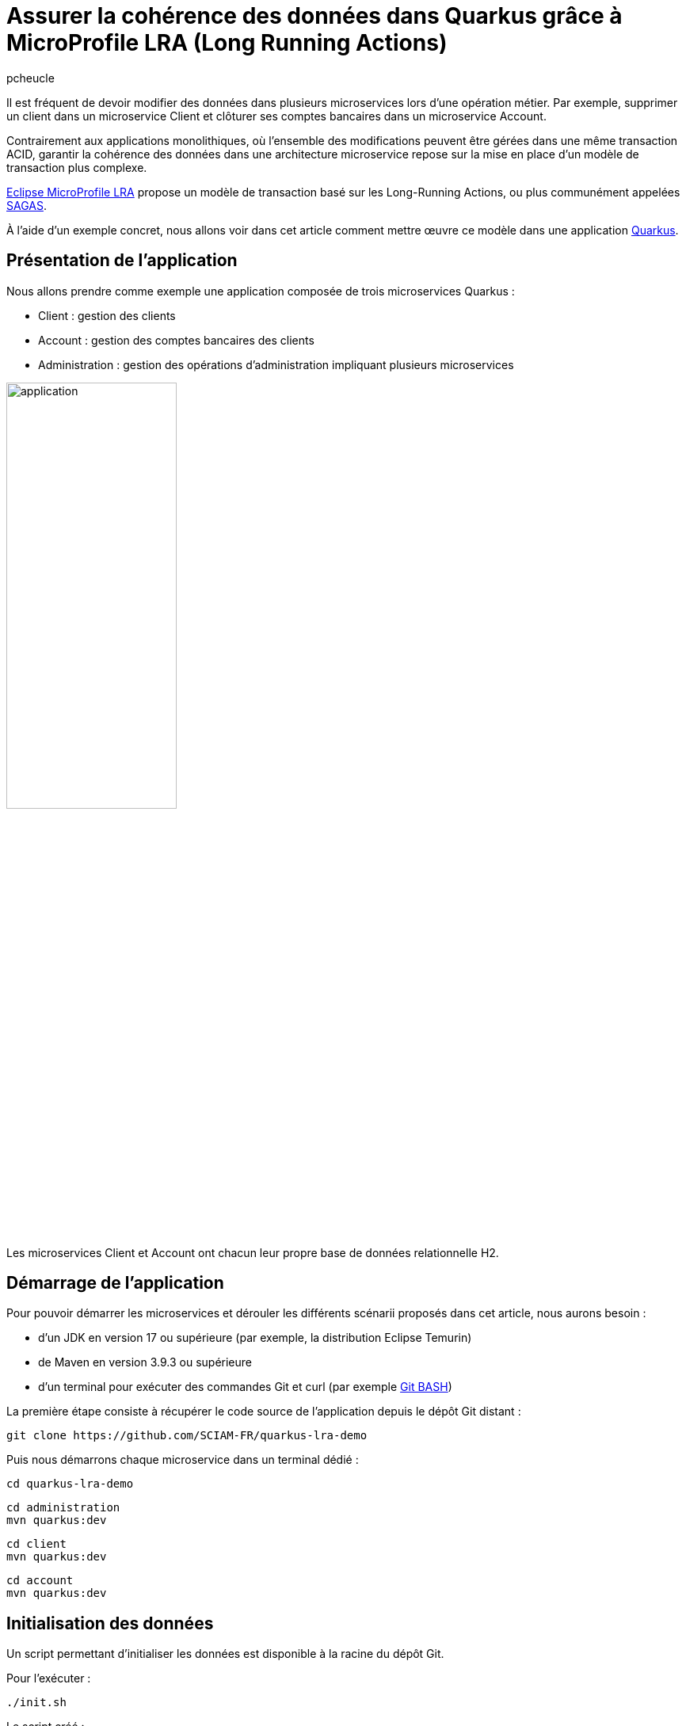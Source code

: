 = Assurer la cohérence des données dans Quarkus grâce à MicroProfile LRA (Long Running Actions)
:author: pcheucle
:docinfo: shared-footer
:layout: post
:page-excerpt: À l’aide d’un exemple concret, nous allons voir dans cet article comment mettre œuvre MicroProfile LRA dans une application Quarkus.
:page-navtitle: LRA Quarkus demo
:page-tags: [MicroProfile,SAGA,Quarkus,Java,LRA]
:post-vignette: quarkus-microprofile.jpg
:page-vignette: quarkus-microprofile.jpg
:page-vignette-licence: Sources: MicroProfile, Quarkus
:showtitle:
:source-highlighter: rouge
:page-liquid:

Il est fréquent de devoir modifier des données dans plusieurs microservices lors d’une opération métier.
Par exemple, supprimer un client dans un microservice Client et clôturer ses comptes bancaires dans un microservice Account.

Contrairement aux applications monolithiques, où l'ensemble des modifications peuvent être gérées dans une même transaction ACID, garantir la cohérence des données dans une architecture microservice repose sur la mise en place d'un modèle de transaction plus complexe.

https://download.eclipse.org/microprofile/microprofile-lra-2.0/microprofile-lra-spec-2.0.html[Eclipse MicroProfile LRA] propose un modèle de transaction basé sur les Long-Running Actions, ou plus communément appelées https://en.wikipedia.org/wiki/Long-running_transaction[SAGAS].

À l'aide d'un exemple concret, nous allons voir dans cet article comment mettre œuvre ce modèle dans une application https://quarkus.io/[Quarkus].

== Présentation de l'application

Nous allons prendre comme exemple une application composée de trois microservices Quarkus :

* Client : gestion des clients
* Account : gestion des comptes bancaires des clients
* Administration : gestion des opérations d'administration impliquant plusieurs microservices

image::{{'/images/lra/application.png' | relative_url}}[width=50%]


Les microservices Client et Account ont chacun leur propre base de données relationnelle H2.

== Démarrage de l'application

Pour pouvoir démarrer les microservices et dérouler les différents scénarii proposés dans cet article, nous aurons besoin :

* d'un JDK en version 17 ou supérieure (par exemple, la distribution Eclipse Temurin)
* de Maven en version 3.9.3 ou supérieure
* d'un terminal pour exécuter des commandes Git et curl (par exemple https://git-scm.com/downloads[Git BASH])

La première étape consiste à récupérer le code source de l'application depuis le dépôt Git distant :

[source,shell]
----
git clone https://github.com/SCIAM-FR/quarkus-lra-demo
----

Puis nous démarrons chaque microservice dans un terminal dédié : 

[source,shell]
----
cd quarkus-lra-demo
----

[source,shell]
----
cd administration
mvn quarkus:dev
----

[source,shell]
----
cd client
mvn quarkus:dev
----

[source,shell]
----
cd account
mvn quarkus:dev
----


== Initialisation des données

Un script permettant d'initialiser les données est disponible à la racine du dépôt Git. 

Pour l'exécuter : 

----
./init.sh
----

Le script créé : 

* un client dans le microservice Client :

[source,shell]
----
curl http://localhost:8081/clients/1784e89b-7a3b-45ed-b2f2-6a562756a2e3
----

[source,json]
----
{
    "id": "1784e89b-7a3b-45ed-b2f2-6a562756a2e3",
    "fullName": "John Smith",
    "email": "john.smith@gmail.com",
    "deleted": false
}
----

* trois comptes associés à ce client dans le microservice Account :

[source,shell]
----
curl http://localhost:8082/accounts?clientId=1784e89b-7a3b-45ed-b2f2-6a562756a2e3
----

[source,json]
----
[
    {
        "id": "86c2de0c-d330-4032-b476-c56682f434ea",
        "clientId": "1784e89b-7a3b-45ed-b2f2-6a562756a2e3",
        "number": "ACC00001",
        "balance": 0,
        "closed": false
    },
    {
        "id": "ecafb910-0e3e-40b7-b304-6115b708606a",
        "clientId": "1784e89b-7a3b-45ed-b2f2-6a562756a2e3",
        "number": "ACC00002",
        "balance": 0,
        "closed": false
    },
    {
        "id": "76be90c1-0d30-4d68-b4c2-b77bbf185f5b",
        "clientId": "1784e89b-7a3b-45ed-b2f2-6a562756a2e3",
        "number": "ACC00003",
        "balance": 0,
        "closed": false
    }
]
----

== Suppression d’un client

Lors de la suppression d'un client, le microservice Administration orchestre :

* l'appel au microservice Client pour supprimer le client
* l'appel au microservice Account pour clôturer l’ensemble des comptes du clients

Les comptes d'un client ne peuvent être clôturés que si le solde de chacun des comptes est nul.

Que se passe-t-il si, au moment du supprimer le client, le solde d'un des comptes est crédité de 100 € ? 

Pour vérifier cela, nous mettons à jour le solde du compte ACC00002 : 

[source,shell]
----
curl -d '{"id":"ecafb910-0e3e-40b7-b304-6115b708606a", "clientId": "1784e89b-7a3b-45ed-b2f2-6a562756a2e3", "number": "ACC00002", "balance": 100 }' -H "Content-Type: application/json" -X PUT http://localhost:8082/accounts
----

Puis nous supprimons le client :

[source,shell]
----
curl -X DELETE http://localhost:8080/administration/clients/1784e89b-7a3b-45ed-b2f2-6a562756a2e3
----

Le client a bien été supprimé :

[source,shell]
----
curl http://localhost:8081/clients/1784e89b-7a3b-45ed-b2f2-6a562756a2e3
----

[source,json]
----
{
    "id": "1784e89b-7a3b-45ed-b2f2-6a562756a2e3",
    "fullName": "John Smith",
    "email": "john.smith@gmail.com",
    "deleted": true
}
----

Mais ses comptes n'ont pas été clôturés, le solde du compte ACC00002 n'étant pas nul lors de l'appel au microservice Account :

[source,shell]
----
curl http://localhost:8082/accounts?clientId=1784e89b-7a3b-45ed-b2f2-6a562756a2e3
----

[source,json]
----
[
    {
        "id": "86c2de0c-d330-4032-b476-c56682f434ea",
        "clientId": "1784e89b-7a3b-45ed-b2f2-6a562756a2e3",
        "number": "ACC00001",
        "balance": 0,
        "closed": false
    },
    {
        "id": "ecafb910-0e3e-40b7-b304-6115b708606a",
        "clientId": "1784e89b-7a3b-45ed-b2f2-6a562756a2e3",
        "number": "ACC00002",
        "balance": 100,
        "closed": false
    },
    {
        "id": "76be90c1-0d30-4d68-b4c2-b77bbf185f5b",
        "clientId": "1784e89b-7a3b-45ed-b2f2-6a562756a2e3",
        "number": "ACC00003",
        "balance": 0,
        "closed": false
    }
]
----

Nous venons de produire un état incohérent dans notre application, où un client a été supprimé alors que ses comptes sont toujours ouverts.

== Le problème de la double écriture

Dans notre exemple, nous devons modifier des données dans 2 microservices, chacun ayant sa propre transaction locale. 

image::{{'/images/lra/dual_write.png' | relative_url}}[dual_write,600,300]


Lorsque le client est supprimé dans le microservice Client, nous n’avons aucune garantie que les comptes associés seront clôturés dans le microservice Account.

En cas d'erreur lors de la clôture des comptes, nous pourrions annuler la suppression du client depuis le microservice Administration. Mais nous n'avons aucune garantie que le microservice Client sera disponible à ce moment-là.  

On parle ici du problème de la double écriture, où des données doivent être modifiées dans deux systèmes. Si l’un d’eux échoue, nos données seront dans un état incohérent. 

== MicroProfile LRA (Long-Running Actions)

La spécification MicroProfile LRA est proposée en Standalone dans la partie Outside Umbrella de MicroProfile, qui constitue un bac à sable de projets pouvant un jour être intégrés dans la suite MicroProfile. 

image::{{'/images/lra/microprofile.png' | relative_url}}[microprofile,800,400]

La spécification MicroProfile LRA s’appuie sur le modèle de transaction https://www.oasis-open.org/committees/document.php?document_id=12794[Long Running Action] pour les Web Services créé au milieu des années 2000 par le comité OASIS Open qui regroupe plusieurs acteurs du secteur tel que IBM.

MicroProfile LRA reprend le concept des SAGAs apparu pour la première fois en 1987 dans un https://www.cs.cornell.edu/andru/cs711/2002fa/reading/sagas.pdf[article] sur les transactions longues en base de données. Il s'agit de découper une transaction longue en une séquence de plus petites transactions, avec, en cas d’erreur, la possibilité de compenser tout ou partie des changement effectués.

SAGA est un pattern que l'on retrouve de nos jours dans l'écosystème des microservices. 

On distingue :

*   Les SAGAs de type chorégraphie, où les microservices s’échangent des messages pour exécuter et compenser les changements.
*   Les SAGAs de type orchestration, où un coordinateur maintient l’état de la transaction globale et exécute les opérations de compensation auprès des microservices participants.

MicroProfile LRA entre dans la deuxième catégorie.

== Mise en place de MicroProfile LRA

Nous allons voir maintenant comment mettre en place MicroProfile LRA dans notre application Quarkus.

Les modifications apportées au code sont disponibles dans la branche lra du dépôt Git : 

[source,shell]
----
git checkout lra
----

Un redémarrage des microservices est nécessaire pour la prise en compte des modifications.

=== Le coordinateur LRA

Dans notre exemple, le coordinateur LRA est déployé comme un microservice standalone, mais il est également possible de l'embarquer dans un microservice existant.

Le coordinateur LRA est une application Quarkus qui possède comme dépendance principale l'implémentation https://www.narayana.io/lra/[Narayana] :

[source, xml]
----
<dependency>
    <groupId>org.jboss.narayana.rts</groupId>
    <artifactId>lra-coordinator-jar</artifactId>
</dependency>
----

Le port HTTP du coordinateur est configuré dans le fichier application.properties :

[source, properties]
----
quarkus.http.port=50000
----

Pour démarrer le coordinateur LRA, nous exécutons les commandes ci-dessous depuis la racine du dépôt Git :

[source,shell]
----
cd coordinator/
mvn quarkus:dev
----

Nous pouvons alors vérifier le bon fonctionnement du coordinateur LRA : 

[source,shell]
----
curl http://localhost:50000/lra-coordinator
----

La commande retourne un tableau vide puisqu'il n'y a pas de transaction LRA active.

Le coordinateur créé un dossier nommé ObjectStore sur le système de fichiers.
Celui est utilisé par le coordinateur pour stocker durablement l'état des transactions.

=== Configuration des participants LRA

Quarkus propose l'extension https://quarkus.io/extensions/io.quarkus/quarkus-narayana-lra[quarkus-narayana-lra] pour la configuration des participants.

Cette extension apporte l'implémentation Narayana du client LRA, qui va permettre à nos microservices de pouvoir communiquer avec le coordinateur LRA.

L'extension est présente dans chacun des microservices :

[source,xml]
----
<dependency>
  <groupId>io.quarkus</groupId>
  <artifactId>quarkus-narayana-lra</artifactId>
</dependency>
----

L'extension rest-client-reactive, déjà présente dans le microservice Administration, doit également être ajoutée dans les microservices Client et Account, puisqu'ils jouent dorénavant le rôle de client auprès du Coordinateur LRA :

[source,xml]
----
<dependency>
  <groupId>io.quarkus</groupId>
  <artifactId>quarkus-rest-client-reactive-jackson</artifactId>
</dependency>
----

Puis nous devons spécifier dans chacun des microservices l'URL du coordinateur LRA dans le fichier application.properties :

[source, properties]
----
quarkus.lra.coordinator-url=http://localhost:50000/lra-coordinator
----

==== Administration

Le microservice Administration va démarrer la transaction LRA. 

Pour cela, l'annotation *@LRA* est ajoutée sur la méthode de suppression d'un client :

[source,java]
----
@DELETE
@Path("clients/{id}")
@LRA(value = Type.REQUIRES_NEW,   <1>
		      cancelOnFamily = { Family.CLIENT_ERROR, Family.SERVER_ERROR },  <2>
		      end = true,  //<3>
		      timeLimit = 20)  //<4>
public void deleteClient(@PathParam("id") UUID clientId) {
	LOG.info("Deleting client " + clientId);
	clientService.deleteClient(clientId);
	accountService.deleteClientAccounts(clientId);
}
----
<1> Le type de la LRA est REQUIRES_NEW pour créer un nouveau contexte de transaction lors de l'appel de la méthode
<2> La LRA sera annulée en cas d'erreur HTTP 4XX ou 5XX
<3> end = true signifie que la LRA sera terminée à la fin de l'exécution de la méthode
<4> Un timeLimit est défini pour que LRA s'annule après 20 secondes

Comme les exceptions ne sont pas automatiquement mappées vers les codes erreurs HTTP, c'est au développeur qu'il incombe d'effectuer ce mapping. 

Voici un exemple pour convertir les exceptions de type WebApplicationException en erreur HTTP 500 : 

[source,java]
----
@ServerExceptionMapper
public Response mapException(WebApplicationException ex) {
    return Response.serverError().build();
}
----

Enfin, il est obligatoire de déclarer une méthode annotée avec @Compensate, qui sera appelée en cas d'annulation de la LRA pour compenser le travail effectué par la méthode annotée avec @LRA.

Dans le cas du microservice Administration, la méthode compensate ne fait que loguer la phase de compensation :

[source,java]
----
@Compensate
public Response compensate(@HeaderParam(LRA_HTTP_CONTEXT_HEADER) URI lra) throws Exception {
    LOG.info("Compensating LRA " + lra);
    return Response.ok().build();
}
----

==== Client

L'annotation *@LRA* est ajoutée sur la méthode de suppression d'un client :

[source,java]
----
@DELETE
@Path("{id}")
@Transactional
@LRA(value = LRA.Type.MANDATORY, <1>
	end = false) <2>
public Response deleteClient(@HeaderParam(LRA_HTTP_CONTEXT_HEADER) URI lra, <3>
					@PathParam("id") UUID clientId) {

    LOG.info("Deleting client " + clientId);

    Client client = Client.findById(clientId, LockModeType.PESSIMISTIC_WRITE);

    if (client != null) {
        client.setLra(lra); <4>
        client.setDeleted(true); <5>
        LOG.info("Client " + clientId + " deleted");
        return Response.noContent().build();

    } else {
        LOG.info("Client " + clientId + " not found");
        return Response.status(Response.Status.NOT_FOUND).build();
    }

}
----
<1> Le type de la LRA est MANDATORY : la méthode doit obligatoirement être appelée dans un contexte LRA existant.
<2> end = false signifie que la LRA ne sera pas terminée à la fin de l'exécution de la méthode
<3> l'identifiant de la LRA est récupéré depuis le header de la requête HTTP   
<4> l'identifiant de la LRA est stocké dans l'objet Client, ce qui nous sera utile pour le retrouver en cas de compensation
<5> Le client est supprimé (soft delete)

La méthode compensate va permettre d'annuler la suppression du Client en cas d'annulation de la LRA :

[source,java]
----
@Path("compensate")
@Compensate
@Transactional
public Response compensate(@HeaderParam(LRA_HTTP_CONTEXT_HEADER) URI lra) throws Exception {

    LOG.info("Compensating LRA " + lra);
    Client client = Client.find("lra", lra).withLock(LockModeType.PESSIMISTIC_WRITE).firstResult(); <1>
    if (client != null) {
        LOG.info("Revert client " + client.getId() + " deletion corresponding to LRA " + lra);
        client.setDeleted(false); <2>
    }

    return Response.ok().build();

}
----
<1> Le client est retrouvé dans la base de données grâce à l'identifiant de la LRA préalablement stocké lors de sa suppression
<2> La suppression du client est annulée

==== Account

Le même principe s'applique pour le microservice Account :
[source,java]
----
@DELETE
@Transactional
@LRA(value = LRA.Type.MANDATORY, end = false)
public Response deleteAccounts(@HeaderParam(LRA_HTTP_CONTEXT_HEADER) URI lra, @QueryParam("clientId") UUID clientId) {

    List<Account> accounts = Account.find("clientId", clientId).withLock(LockModeType.PESSIMISTIC_WRITE).list();

    for (Account account : accounts) {
        if (account.getBalance().compareTo(BigDecimal.ZERO) == 0) {
            account.setLra(lra);
            account.setClosed(true);
            LOG.info("Close account " + account.getNumber());
        } else {
            LOG.info("Cannot close account " + account.getNumber() + " as balance is not 0. Cancel accounts deletion.");
            Account.getEntityManager().clear();
            return Response.status(Status.CONFLICT).build();
        }
    }

    return Response.noContent().build();
}
----

On note ci-dessus la réponse avec un code retour CONFLICT (409) qui déclenchera l'annulation de la LRA.

[source,java]
----
@Path("compensate")
@Compensate
@Transactional
public Response compensate(@HeaderParam(LRA_HTTP_CONTEXT_HEADER) URI lra) throws Exception {

    LOG.info("Compensating LRA " + lra);
    List<Account> accounts = Account.find("lra", lra).list();
    if(accounts.isEmpty()) {
        LOG.info("No account to revert found with LRA " + lra);
    }
    for (Account account : accounts) {
        LOG.info("Revert account " + account.getId() + " closing corresponding to LRA " + lra);
        account.setClosed(false);
    }

    return Response.ok().build();

}
----

Les méthodes annotées avec @Compensate doivent toujours être idempotentes. En effet, comme nous le verrons dans l'exemple suivant, la méthode est tout le temps exécutée en cas d'annulation de la LRA, même si aucun changement n'a été effectué sur les données. 

== Suppression d’un client avec LRA

Nous réinitialisons les données : 

----
./init.sh
----

Nous mettons à jour le solde du compte ACC00002 : 

[source,shell]
----
curl -d '{"id":"ecafb910-0e3e-40b7-b304-6115b708606a", "clientId": "1784e89b-7a3b-45ed-b2f2-6a562756a2e3", "number": "ACC00002", "balance": 100 }' -H "Content-Type: application/json" -X PUT http://localhost:8082/accounts
----

Puis nous supprimmons le client :

[source,shell]
----
curl -X DELETE http://localhost:8080/administration/clients/1784e89b-7a3b-45ed-b2f2-6a562756a2e3
----

Comme dans l'exemple précédent, les comptes du client ne peuvent pas être clôturés. 
Dans ce cas, le microservice Account retourne le code HTTP 409, ce qui déclenche l'annulation de la LRA.
Le coordinateur procède de ce fait à la phase de compensation, comme nous pouvons le voir ci-dessous dans les logs des différents microservices : 

 - La suppression du client effectuée avant l’annulation de la LRA a bien été compensée dans le microservice Client :

[text]
----
Deleting client 1784e89b-7a3b-45ed-b2f2-6a562756a2e3
Client 1784e89b-7a3b-45ed-b2f2-6a562756a2e3 deleted
Compensating LRA http://localhost:50000/lra-coordinator/0_ffffc0a80114_f7b9_656b3fb0_2
Revert client 1784e89b-7a3b-45ed-b2f2-6a562756a2e3 deletion corresponding to LRA http://localhost:50000/lra-coordinator/0_ffffc0a80114_f7b9_656b3fb0_2
----

- La compensation a bien été exécutée bien qu'il n'y ait rien eu à compenser dans le microservice Account :

[text]
----
Compensating LRA http://localhost:50000/lra-coordinator/0_ffffc0a80114_f7b9_656b3fb0_2
No account to revert found with LRA http://localhost:50000/lra-coordinator/0_ffffc0a80114_f7b9_656b3fb0_2
----

- Idem dans le microservice Administration : 

[text]
----
Compensating LRA http://localhost:50000/lra-coordinator/0_ffffc0a80114_f7b9_656b3fb0_2
----

On note également l'avertissement ci-dessous : 

[text]
----
LRA025023: Could not compensate LRA 'http://localhost:50000/lra-coordinator/0_ffffc0a80114_f7b9_656b3fb0_2': coordinator 'http://localhost:50000/lra-coordinator' responded with status 'Not Found'
----

La présence de cet avertissement est normale. 
La récupération du code HTTP 409 génère une exception dans le microservice Administration qui, transformée en erreur 500 par notre ServerExceptionMapper, déclenche à son tour l'annulation de la LRA.
La LRA ayant déjà été annulée, elle n'est plus présente dans le coordinateur.

Une fois la phase de compensation terminée, on constate que notre application est toujours dans un état cohérent : 

Le client n'est pas supprimé :

[source,shell]
----
curl http://localhost:8081/clients/1784e89b-7a3b-45ed-b2f2-6a562756a2e3
----

[source,json]
----
{
    "id": "1784e89b-7a3b-45ed-b2f2-6a562756a2e3",
    "fullName": "John Smith",
    "email": "john.smith@gmail.com",
    "deleted": false
}
----

Les comptes du client sont toujours ouverts :

[source,shell]
----
curl http://localhost:8082/accounts?clientId=1784e89b-7a3b-45ed-b2f2-6a562756a2e3
----

[source,json]
----
[
    {
        "id": "86c2de0c-d330-4032-b476-c56682f434ea",
        "clientId": "1784e89b-7a3b-45ed-b2f2-6a562756a2e3",
        "number": "ACC00001",
        "balance": 0,
        "closed": false
    },
    {
        "id": "ecafb910-0e3e-40b7-b304-6115b708606a",
        "clientId": "1784e89b-7a3b-45ed-b2f2-6a562756a2e3",
        "number": "ACC00002",
        "balance": 100,
        "closed": false
    },
    {
        "id": "76be90c1-0d30-4d68-b4c2-b77bbf185f5b",
        "clientId": "1784e89b-7a3b-45ed-b2f2-6a562756a2e3",
        "number": "ACC00003",
        "balance": 0,
        "closed": false
    }
]
----

== Conclusion

Nous avons vu dans cet article qu'il pouvait être nécessaire d'adopter un système de transaction plus complexe pour assurer la cohérence des données dans nos microservices.  
MicroProfile LRA propose une solution élégante qui demande peu d'adaptation dans le code, et puisque basée sur REST, ne nécessite pas l'ajout de technologies tel qu'un message broker.
Sa mise en place est d'autant plus facilitée par l'extension proposée dans Quarkus, ce qui offre aux développeurs une solution clé en main.
